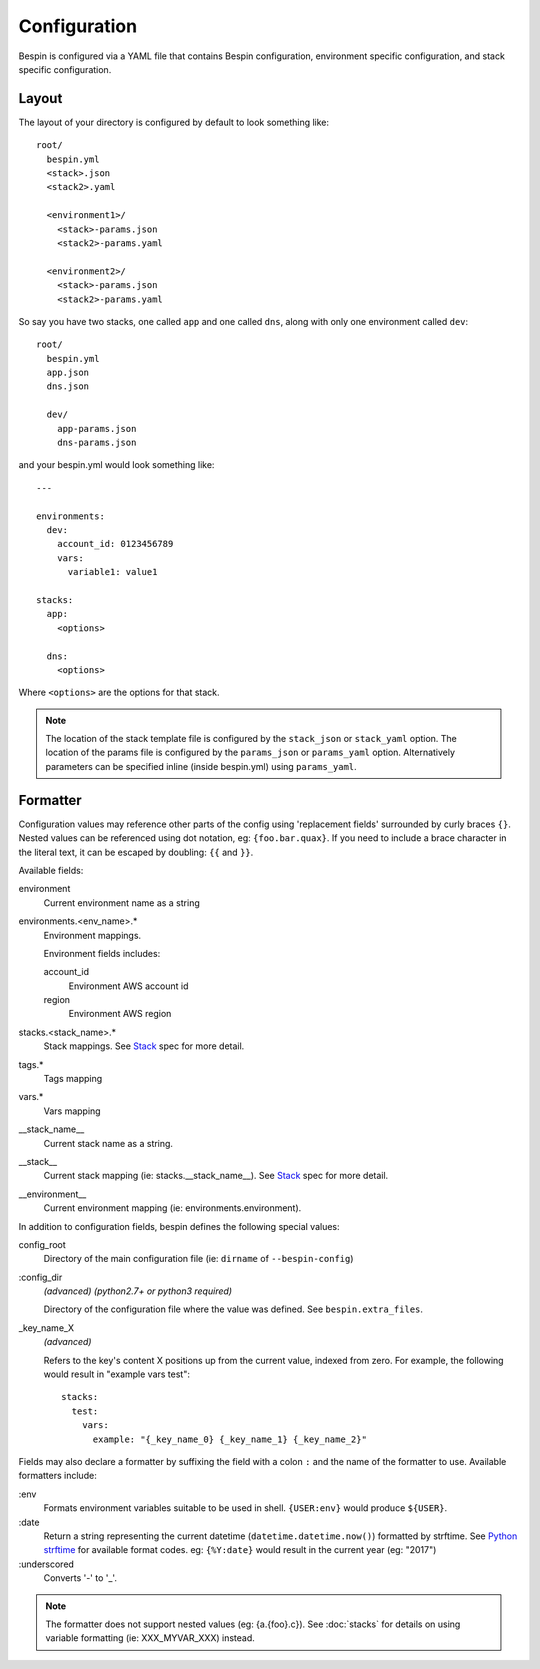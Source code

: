 .. _configuration:

Configuration
=============

Bespin is configured via a YAML file that contains Bespin configuration,
environment specific configuration, and stack specific configuration.

Layout
------

The layout of your directory is configured by default to look something like::

    root/
      bespin.yml
      <stack>.json
      <stack2>.yaml

      <environment1>/
        <stack>-params.json
        <stack2>-params.yaml

      <environment2>/
        <stack>-params.json
        <stack2>-params.yaml

So say you have two stacks, one called ``app`` and one called ``dns``, along with
only one environment called ``dev``::

    root/
      bespin.yml
      app.json
      dns.json

      dev/
        app-params.json
        dns-params.json

and your bespin.yml would look something like::

    ---

    environments:
      dev:
        account_id: 0123456789
        vars:
          variable1: value1

    stacks:
      app:
        <options>

      dns:
        <options>

Where ``<options>`` are the options for that stack.

.. note:: The location of the stack template file is configured by the
   ``stack_json`` or ``stack_yaml`` option. The location of the params file is
   configured by the ``params_json`` or ``params_yaml`` option. Alternatively
   parameters can be specified inline (inside bespin.yml) using ``params_yaml``.

.. show_specs::


Formatter
---------

Configuration values may reference other parts of the config using 'replacement
fields' surrounded by curly braces ``{}``. Nested values can be referenced
using dot notation, eg: ``{foo.bar.quax}``.
If you need to include a brace character in the literal text, it can be escaped
by doubling: ``{{`` and ``}}``.

Available fields:

environment
  Current environment name as a string

environments.<env_name>.*
  Environment mappings.

  Environment fields includes:

  account_id
    Environment AWS account id

  region
    Environment AWS region

stacks.<stack_name>.*
  Stack mappings.
  See `Stack <#Stack>`_ spec for more detail.

tags.*
  Tags mapping

vars.*
  Vars mapping

__stack_name__
  Current stack name as a string.

__stack__
  Current stack mapping (ie: stacks.__stack_name__).
  See `Stack <#Stack>`_ spec for more detail.

__environment__
  Current environment mapping (ie: environments.environment).


In addition to configuration fields, bespin defines the following special
values:

config_root
  Directory of the main configuration file (ie: ``dirname`` of
  ``--bespin-config``)

:config_dir
  *(advanced)* *(python2.7+ or python3 required)*

  Directory of the configuration file where the value was defined. See
  ``bespin.extra_files``.

_key_name_X
  *(advanced)*

  Refers to the key's content X positions up from the current value, indexed
  from zero. For example, the following would result in "example vars test"::

      stacks:
        test:
          vars:
            example: "{_key_name_0} {_key_name_1} {_key_name_2}"


Fields may also declare a formatter by suffixing the field with a colon ``:``
and the name of the formatter to use.
Available formatters include:

:env
  Formats environment variables suitable to be used in shell.  ``{USER:env}``
  would produce ``${USER}``.

:date
  Return a string representing the current datetime
  (``datetime.datetime.now()``) formatted by strftime. See `Python strftime`_
  for available format codes.
  eg: ``{%Y:date}`` would result in the current year (eg: "2017")

:underscored
  Converts '-' to '_'.

.. note:: The formatter does not support nested values (eg: {a.{foo}.c}). See
   :doc:`stacks` for details on using variable formatting (ie: XXX_MYVAR_XXX)
   instead.


.. _Python strftime: https://docs.python.org/2/library/datetime.html#strftime-strptime-behavior
